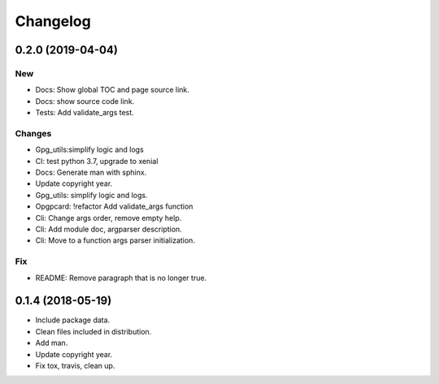 Changelog
=========


0.2.0 (2019-04-04)
------------------

New
~~~
- Docs: Show global TOC and page source link.
- Docs: show source code link.
- Tests: Add validate_args test.

Changes
~~~~~~~
- Gpg_utils:simplify logic and logs
- CI: test python 3.7, upgrade to xenial
- Docs: Generate man with sphinx.
- Update copyright year.
- Gpg_utils: simplify logic and logs.
- Opgpcard: !refactor Add validate_args function
- Cli: Change args order, remove empty help.
- Cli: Add module doc, argparser description.
- Cli: Move to a function args parser initialization.

Fix
~~~
- README: Remove paragraph that is no longer true.


0.1.4 (2018-05-19)
------------------
- Include package data.
- Clean files included in distribution.
- Add man.
- Update copyright year.
- Fix tox, travis, clean up.
